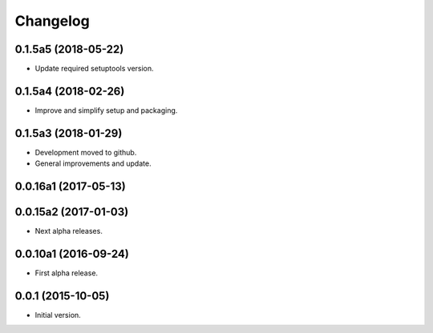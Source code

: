 Changelog
=========

0.1.5a5 (2018-05-22)
--------------------
- Update required setuptools version.

0.1.5a4 (2018-02-26)
--------------------
- Improve and simplify setup and packaging.

0.1.5a3 (2018-01-29)
--------------------
- Development moved to github.
- General improvements and update.

0.0.16a1 (2017-05-13)
---------------------
0.0.15a2 (2017-01-03)
---------------------
- Next alpha releases.

0.0.10a1 (2016-09-24)
---------------------
- First alpha release.

0.0.1 (2015-10-05)
------------------
- Initial version.
